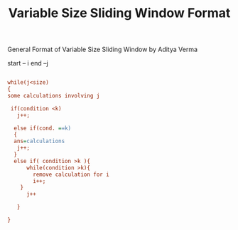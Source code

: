 :PROPERTIES:
:ID:       8626e3f6-3a05-46ab-9969-f6f41db2c2e8
:END:
#+title: Variable Size Sliding Window Format
***** General Format of Variable Size Sliding Window by Aditya Verma

start -- i
end --j 
#+begin_src ini

while(j<size)
{
some calculations involving j

 if(condition <k)
   j++;

  else if(cond. ==k)
  {
  ans=calculations
   j++;
  }
  else if( condition >k ){
      while(condition >k){
        remove calculation for i
        i++;
    }
      j++

   }

}
#+end_src
